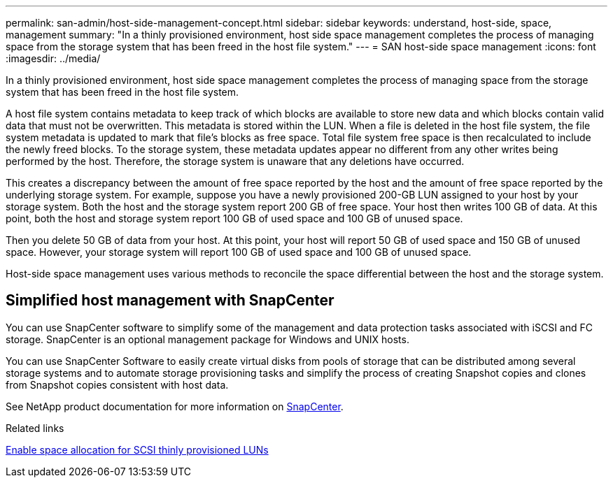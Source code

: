 ---
permalink: san-admin/host-side-management-concept.html
sidebar: sidebar
keywords: understand, host-side, space, management
summary: "In a thinly provisioned environment, host side space management completes the process of managing space from the storage system that has been freed in the host file system."
---
= SAN host-side space management
:icons: font
:imagesdir: ../media/

[.lead]
In a thinly provisioned environment, host side space management completes the process of managing space from the storage system that has been freed in the host file system.

A host file system contains metadata to keep track of which blocks are available to store new data and which blocks contain valid data that must not be overwritten. This metadata is stored within the LUN. When a file is deleted in the host file system, the file system metadata is updated to mark that file's blocks as free space. Total file system free space is then recalculated to include the newly freed blocks. To the storage system, these metadata updates appear no different from any other writes being performed by the host. Therefore, the storage system is unaware that any deletions have occurred.

This creates a discrepancy between the amount of free space reported by the host and the amount of free space reported by the underlying storage system. For example, suppose you have a newly provisioned 200-GB LUN assigned to your host by your storage system. Both the host and the storage system report 200 GB of free space. Your host then writes 100 GB of data. At this point, both the host and storage system report 100 GB of used space and 100 GB of unused space.

Then you delete 50 GB of data from your host. At this point, your host will report 50 GB of used space and 150 GB of unused space. However, your storage system will report 100 GB of used space and 100 GB of unused space.

Host-side space management uses various methods to reconcile the space differential between the host and the storage system.

== Simplified host management with SnapCenter

You can use SnapCenter software to simplify some of the management and data protection tasks associated with iSCSI and FC storage. SnapCenter is an optional management package for Windows and UNIX hosts.

You can use SnapCenter Software to easily create virtual disks from pools of storage that can be distributed among several storage systems and to automate storage provisioning tasks and simplify the process of creating Snapshot copies and clones from Snapshot copies consistent with host data.

See NetApp product documentation for more information on https://docs.netapp.com/us-en/snapcenter/index.html[SnapCenter].

.Related links

link:enable-space-allocation-scsi-thin-provisioned-luns-task.html[Enable space allocation for SCSI thinly provisioned LUNs]

// 2024 Mar 18, ONTAPDOC 1793
